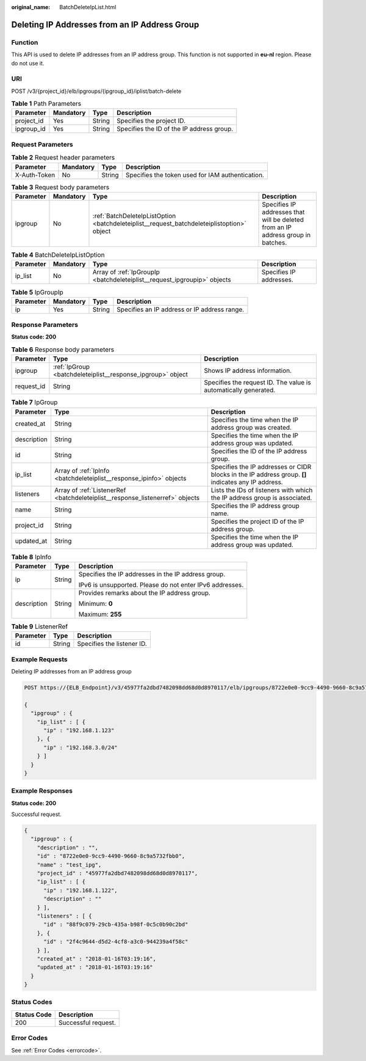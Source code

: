 :original_name: BatchDeleteIpList.html

.. _BatchDeleteIpList:

Deleting IP Addresses from an IP Address Group
==============================================

Function
--------

This API is used to delete IP addresses from an IP address group. This function is not supported in **eu-nl** region. Please do not use it.

URI
---

POST /v3/{project_id}/elb/ipgroups/{ipgroup_id}/iplist/batch-delete

.. table:: **Table 1** Path Parameters

   ========== ========= ====== =========================================
   Parameter  Mandatory Type   Description
   ========== ========= ====== =========================================
   project_id Yes       String Specifies the project ID.
   ipgroup_id Yes       String Specifies the ID of the IP address group.
   ========== ========= ====== =========================================

Request Parameters
------------------

.. table:: **Table 2** Request header parameters

   +--------------+-----------+--------+--------------------------------------------------+
   | Parameter    | Mandatory | Type   | Description                                      |
   +==============+===========+========+==================================================+
   | X-Auth-Token | No        | String | Specifies the token used for IAM authentication. |
   +--------------+-----------+--------+--------------------------------------------------+

.. table:: **Table 3** Request body parameters

   +-----------+-----------+--------------------------------------------------------------------------------------------+----------------------------------------------------------------------------------+
   | Parameter | Mandatory | Type                                                                                       | Description                                                                      |
   +===========+===========+============================================================================================+==================================================================================+
   | ipgroup   | No        | :ref:`BatchDeleteIpListOption <batchdeleteiplist__request_batchdeleteiplistoption>` object | Specifies IP addresses that will be deleted from an IP address group in batches. |
   +-----------+-----------+--------------------------------------------------------------------------------------------+----------------------------------------------------------------------------------+

.. _batchdeleteiplist__request_batchdeleteiplistoption:

.. table:: **Table 4** BatchDeleteIpListOption

   +-----------+-----------+--------------------------------------------------------------------------+-------------------------+
   | Parameter | Mandatory | Type                                                                     | Description             |
   +===========+===========+==========================================================================+=========================+
   | ip_list   | No        | Array of :ref:`IpGroupIp <batchdeleteiplist__request_ipgroupip>` objects | Specifies IP addresses. |
   +-----------+-----------+--------------------------------------------------------------------------+-------------------------+

.. _batchdeleteiplist__request_ipgroupip:

.. table:: **Table 5** IpGroupIp

   ========= ========= ====== ============================================
   Parameter Mandatory Type   Description
   ========= ========= ====== ============================================
   ip        Yes       String Specifies an IP address or IP address range.
   ========= ========= ====== ============================================

Response Parameters
-------------------

**Status code: 200**

.. table:: **Table 6** Response body parameters

   +------------+-------------------------------------------------------------+-----------------------------------------------------------------+
   | Parameter  | Type                                                        | Description                                                     |
   +============+=============================================================+=================================================================+
   | ipgroup    | :ref:`IpGroup <batchdeleteiplist__response_ipgroup>` object | Shows IP address information.                                   |
   +------------+-------------------------------------------------------------+-----------------------------------------------------------------+
   | request_id | String                                                      | Specifies the request ID. The value is automatically generated. |
   +------------+-------------------------------------------------------------+-----------------------------------------------------------------+

.. _batchdeleteiplist__response_ipgroup:

.. table:: **Table 7** IpGroup

   +-------------+-------------------------------------------------------------------------------+-----------------------------------------------------------------------------------------------------+
   | Parameter   | Type                                                                          | Description                                                                                         |
   +=============+===============================================================================+=====================================================================================================+
   | created_at  | String                                                                        | Specifies the time when the IP address group was created.                                           |
   +-------------+-------------------------------------------------------------------------------+-----------------------------------------------------------------------------------------------------+
   | description | String                                                                        | Specifies the time when the IP address group was updated.                                           |
   +-------------+-------------------------------------------------------------------------------+-----------------------------------------------------------------------------------------------------+
   | id          | String                                                                        | Specifies the ID of the IP address group.                                                           |
   +-------------+-------------------------------------------------------------------------------+-----------------------------------------------------------------------------------------------------+
   | ip_list     | Array of :ref:`IpInfo <batchdeleteiplist__response_ipinfo>` objects           | Specifies the IP addresses or CIDR blocks in the IP address group. **[]** indicates any IP address. |
   +-------------+-------------------------------------------------------------------------------+-----------------------------------------------------------------------------------------------------+
   | listeners   | Array of :ref:`ListenerRef <batchdeleteiplist__response_listenerref>` objects | Lists the IDs of listeners with which the IP address group is associated.                           |
   +-------------+-------------------------------------------------------------------------------+-----------------------------------------------------------------------------------------------------+
   | name        | String                                                                        | Specifies the IP address group name.                                                                |
   +-------------+-------------------------------------------------------------------------------+-----------------------------------------------------------------------------------------------------+
   | project_id  | String                                                                        | Specifies the project ID of the IP address group.                                                   |
   +-------------+-------------------------------------------------------------------------------+-----------------------------------------------------------------------------------------------------+
   | updated_at  | String                                                                        | Specifies the time when the IP address group was updated.                                           |
   +-------------+-------------------------------------------------------------------------------+-----------------------------------------------------------------------------------------------------+

.. _batchdeleteiplist__response_ipinfo:

.. table:: **Table 8** IpInfo

   +-----------------------+-----------------------+----------------------------------------------------------+
   | Parameter             | Type                  | Description                                              |
   +=======================+=======================+==========================================================+
   | ip                    | String                | Specifies the IP addresses in the IP address group.      |
   |                       |                       |                                                          |
   |                       |                       | IPv6 is unsupported. Please do not enter IPv6 addresses. |
   +-----------------------+-----------------------+----------------------------------------------------------+
   | description           | String                | Provides remarks about the IP address group.             |
   |                       |                       |                                                          |
   |                       |                       | Minimum: **0**                                           |
   |                       |                       |                                                          |
   |                       |                       | Maximum: **255**                                         |
   +-----------------------+-----------------------+----------------------------------------------------------+

.. _batchdeleteiplist__response_listenerref:

.. table:: **Table 9** ListenerRef

   ========= ====== ==========================
   Parameter Type   Description
   ========= ====== ==========================
   id        String Specifies the listener ID.
   ========= ====== ==========================

Example Requests
----------------

Deleting IP addresses from an IP address group

.. code-block:: text

   POST https://{ELB_Endpoint}/v3/45977fa2dbd7482098dd68d0d8970117/elb/ipgroups/8722e0e0-9cc9-4490-9660-8c9a5732fbb0/iplist/batch-delete

   {
     "ipgroup" : {
       "ip_list" : [ {
         "ip" : "192.168.1.123"
       }, {
         "ip" : "192.168.3.0/24"
       } ]
     }
   }

Example Responses
-----------------

**Status code: 200**

Successful request.

.. code-block::

   {
     "ipgroup" : {
       "description" : "",
       "id" : "8722e0e0-9cc9-4490-9660-8c9a5732fbb0",
       "name" : "test_ipg",
       "project_id" : "45977fa2dbd7482098dd68d0d8970117",
       "ip_list" : [ {
         "ip" : "192.168.1.122",
         "description" : ""
       } ],
       "listeners" : [ {
         "id" : "88f9c079-29cb-435a-b98f-0c5c0b90c2bd"
       }, {
         "id" : "2f4c9644-d5d2-4cf8-a3c0-944239a4f58c"
       } ],
       "created_at" : "2018-01-16T03:19:16",
       "updated_at" : "2018-01-16T03:19:16"
     }
   }

Status Codes
------------

=========== ===================
Status Code Description
=========== ===================
200         Successful request.
=========== ===================

Error Codes
-----------

See :ref:`Error Codes <errorcode>`.
